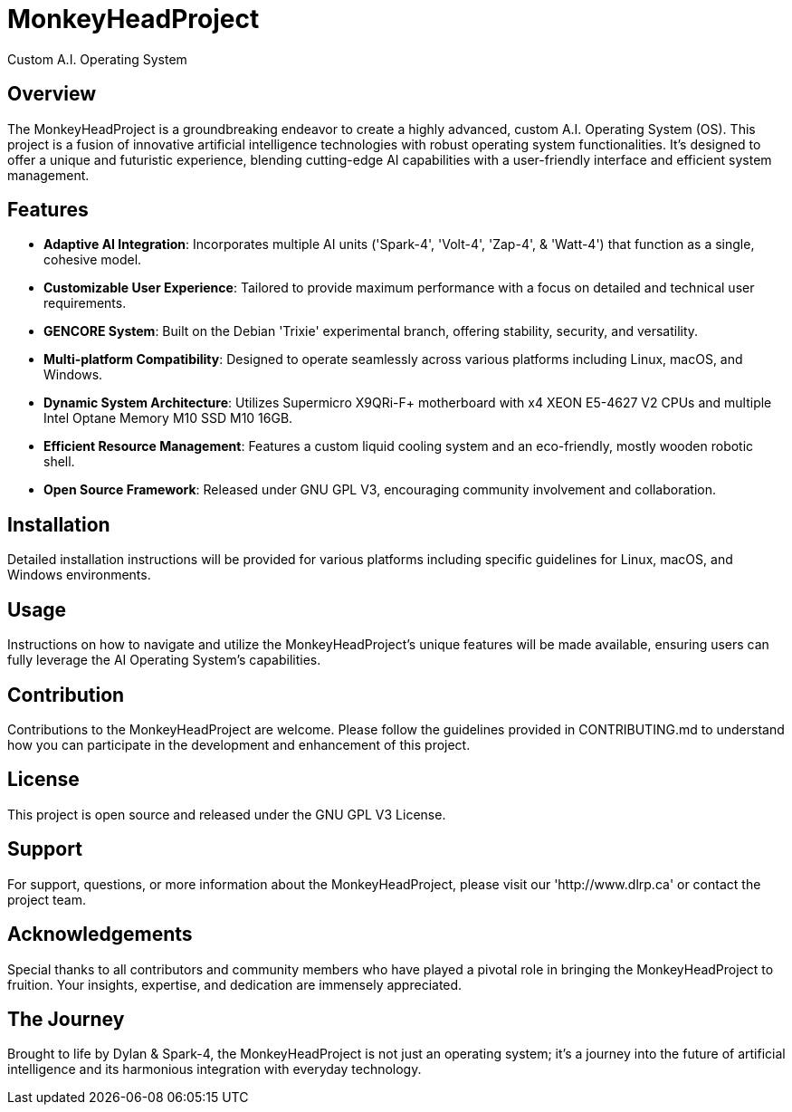 # MonkeyHeadProject
Custom A.I. Operating System

## Overview
The MonkeyHeadProject is a groundbreaking endeavor to create a highly advanced, custom A.I. Operating System (OS). This project is a fusion of innovative artificial intelligence technologies with robust operating system functionalities. It's designed to offer a unique and futuristic experience, blending cutting-edge AI capabilities with a user-friendly interface and efficient system management.

## Features
- **Adaptive AI Integration**: Incorporates multiple AI units ('Spark-4', 'Volt-4', 'Zap-4', & 'Watt-4') that function as a single, cohesive model.
- **Customizable User Experience**: Tailored to provide maximum performance with a focus on detailed and technical user requirements.
- **GENCORE System**: Built on the Debian 'Trixie' experimental branch, offering stability, security, and versatility.
- **Multi-platform Compatibility**: Designed to operate seamlessly across various platforms including Linux, macOS, and Windows.
- **Dynamic System Architecture**: Utilizes Supermicro X9QRi-F+ motherboard with x4 XEON E5-4627 V2 CPUs and multiple Intel Optane Memory M10 SSD M10 16GB.
- **Efficient Resource Management**: Features a custom liquid cooling system and an eco-friendly, mostly wooden robotic shell.
- **Open Source Framework**: Released under GNU GPL V3, encouraging community involvement and collaboration.

## Installation
Detailed installation instructions will be provided for various platforms including specific guidelines for Linux, macOS, and Windows environments.

## Usage
Instructions on how to navigate and utilize the MonkeyHeadProject's unique features will be made available, ensuring users can fully leverage the AI Operating System's capabilities.

## Contribution
Contributions to the MonkeyHeadProject are welcome. Please follow the guidelines provided in CONTRIBUTING.md to understand how you can participate in the development and enhancement of this project.

## License
This project is open source and released under the GNU GPL V3 License.

## Support
For support, questions, or more information about the MonkeyHeadProject, please visit our 'http://www.dlrp.ca' or contact the project team.

## Acknowledgements
Special thanks to all contributors and community members who have played a pivotal role in bringing the MonkeyHeadProject to fruition. Your insights, expertise, and dedication are immensely appreciated.

## The Journey
Brought to life by Dylan & Spark-4, the MonkeyHeadProject is not just an operating system; it's a journey into the future of artificial intelligence and its harmonious integration with everyday technology.
